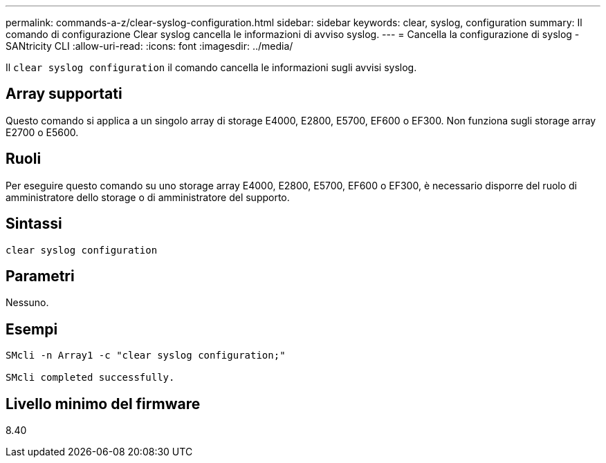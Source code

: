 ---
permalink: commands-a-z/clear-syslog-configuration.html 
sidebar: sidebar 
keywords: clear, syslog, configuration 
summary: Il comando di configurazione Clear syslog cancella le informazioni di avviso syslog. 
---
= Cancella la configurazione di syslog - SANtricity CLI
:allow-uri-read: 
:icons: font
:imagesdir: ../media/


[role="lead"]
Il `clear syslog configuration` il comando cancella le informazioni sugli avvisi syslog.



== Array supportati

Questo comando si applica a un singolo array di storage E4000, E2800, E5700, EF600 o EF300. Non funziona sugli storage array E2700 o E5600.



== Ruoli

Per eseguire questo comando su uno storage array E4000, E2800, E5700, EF600 o EF300, è necessario disporre del ruolo di amministratore dello storage o di amministratore del supporto.



== Sintassi

[source, cli]
----
clear syslog configuration
----


== Parametri

Nessuno.



== Esempi

[listing]
----

SMcli -n Array1 -c "clear syslog configuration;"

SMcli completed successfully.
----


== Livello minimo del firmware

8.40
